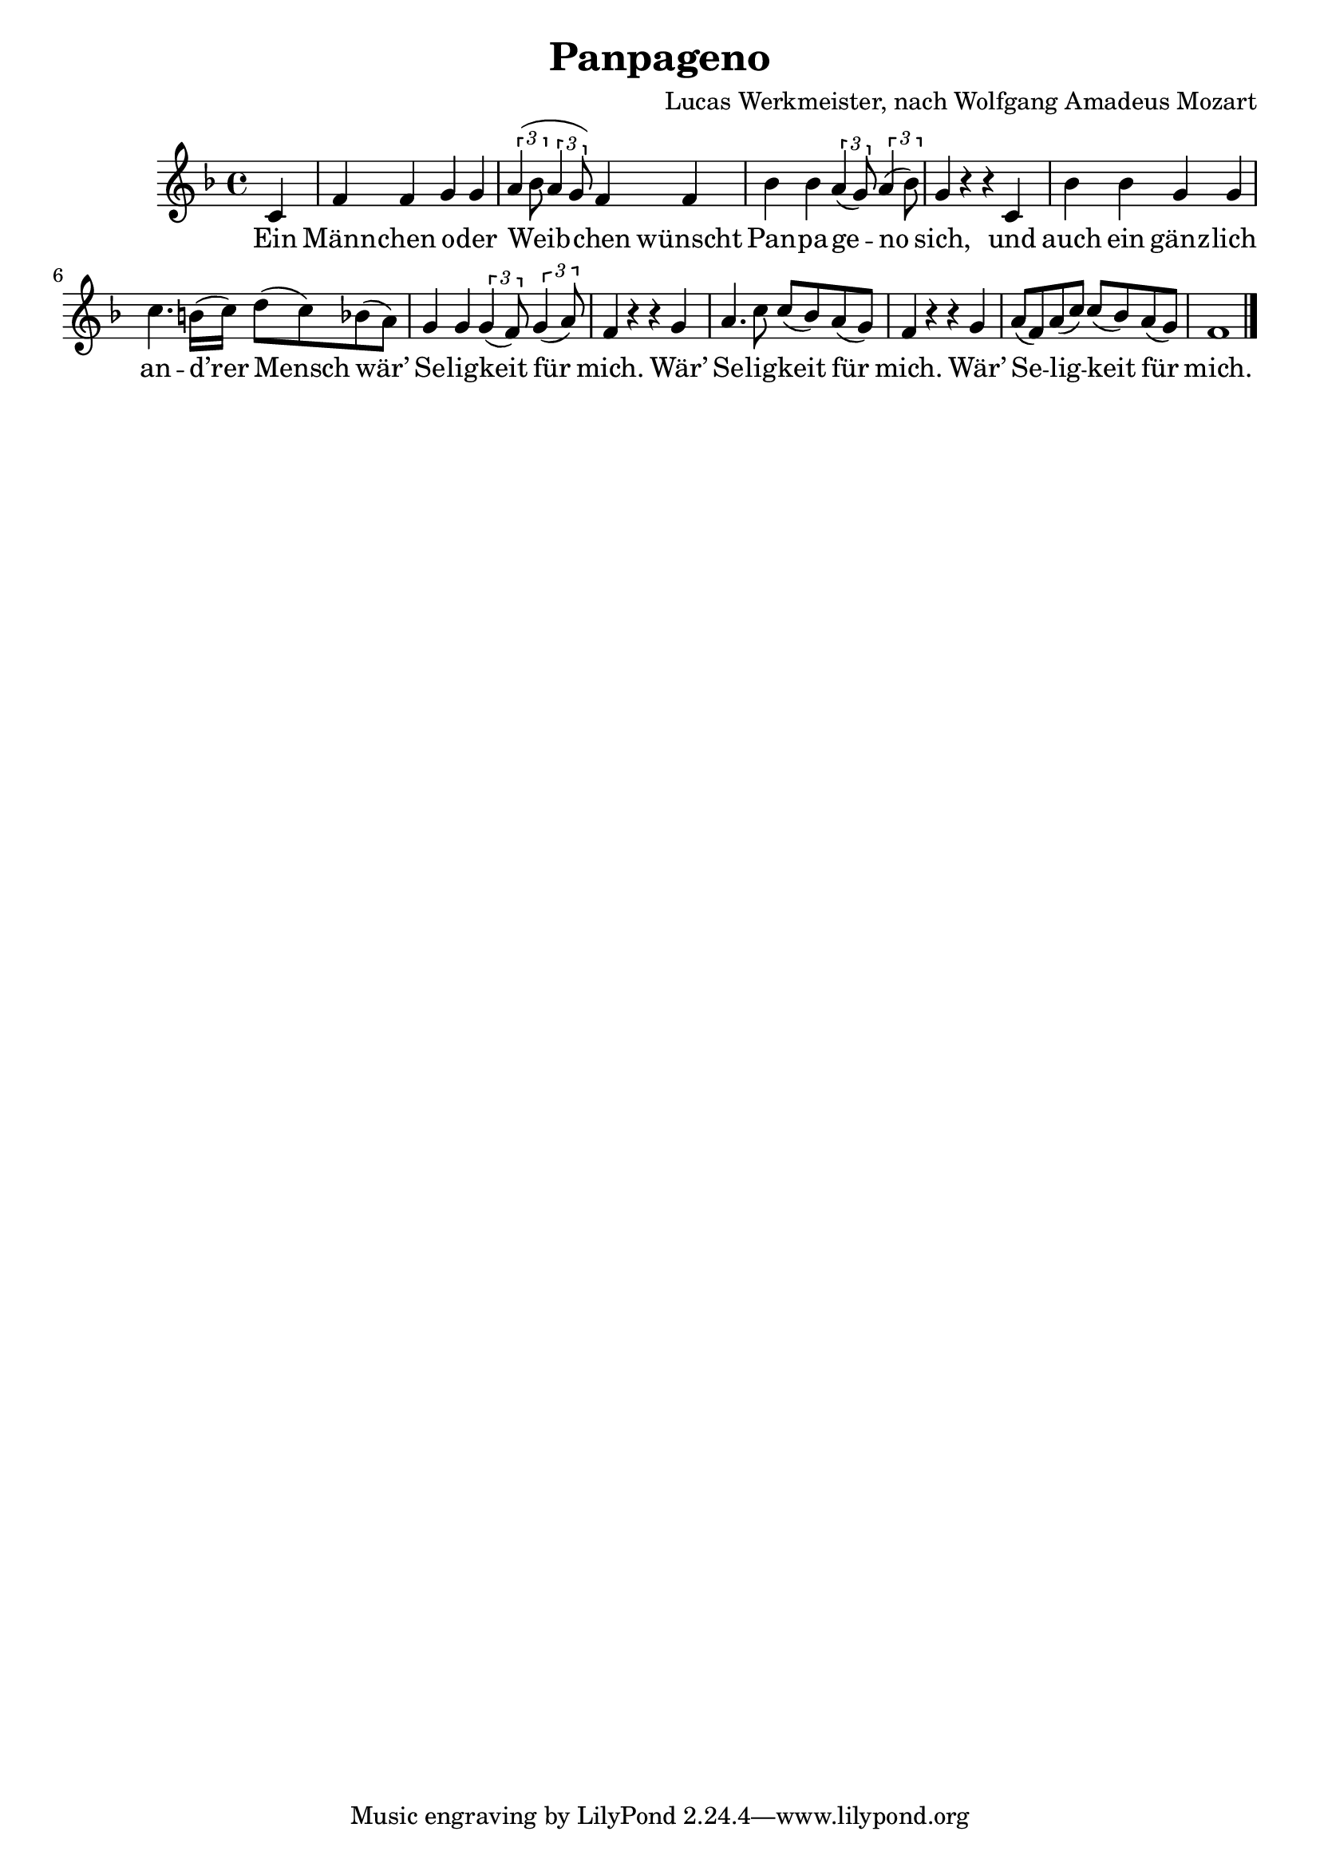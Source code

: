 \version "2.19.82"

\header {
  title = "Panpageno"
  composer = "Lucas Werkmeister, nach Wolfgang Amadeus Mozart"
}

\new Staff {
  \key f \major
  \time 4/4
  \relative c' {
    \partial 4
    c |
    f f g g |
    \tuplet 3/2 { a( bes8 } \tuplet 3/2 { a4 g8) } f4 f |
    bes bes \tuplet 3/2 { a( g8) } \tuplet 3/2 { a4( bes8) } |
    g4 r r c, |
    bes' bes g g |
    c4. b16( c) d8( c) bes( a) |
    g4 g \tuplet 3/2 { g( f8) } \tuplet 3/2 { g4( a8) } |
    f4 r r g |
    a4. c8 c( bes) a( g) |
    f4 r r g |
    a8( f) a( c) c( bes) a( g) |
    f1 | \bar "|."
  }
}
\addlyrics {
  Ein |
  Männ -- chen o -- der |
  Weib -- chen wünscht |
  Pan -- pa -- ge -- no |
  sich, und |
  auch ein gänz -- lich |
  an -- d’rer Mensch wär’ |
  Se -- lig -- keit für |
  mich. Wär’ |
  Se -- lig -- keit für |
  mich. Wär’ |
  Se -- lig -- keit für |
  mich.
}
